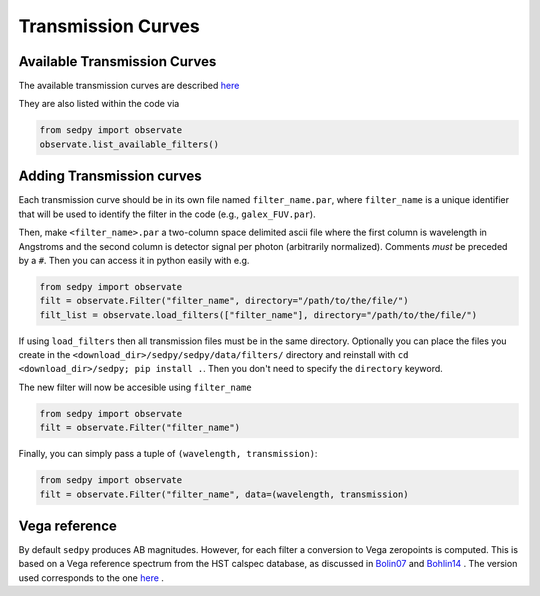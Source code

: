Transmission Curves
===================

Available Transmission Curves
------------------------------
The available transmission curves are described `here <https://github.com/bd-j/sedpy/blob/main/sedpy/data/filters/README.md>`_

They are also listed within the code via

.. code-block:: python

		from sedpy import observate
		observate.list_available_filters()


Adding Transmission curves
--------------------------

Each transmission curve should be in its own file named ``filter_name.par``,
where ``filter_name`` is a unique identifier that will be used to identify the filter in the code
(e.g., ``galex_FUV.par``).

Then, make ``<filter_name>.par`` a two-column space delimited ascii file where
the first column is wavelength in Angstroms and
the second column is detector signal per photon (arbitrarily normalized).
Comments *must* be preceded by a ``#``.
Then you can access it in python easily with e.g.

.. code-block:: python

		from sedpy import observate
		filt = observate.Filter("filter_name", directory="/path/to/the/file/")
		filt_list = observate.load_filters(["filter_name"], directory="/path/to/the/file/")

If using ``load_filters`` then all transmission files must be in the same directory.
Optionally you can place the files you create  in the ``<download_dir>/sedpy/sedpy/data/filters/`` directory
and reinstall with ``cd <download_dir>/sedpy; pip install .``.
Then you don't need to specify the ``directory`` keyword.

The new filter will now be accesible using ``filter_name``

.. code-block:: python

		from sedpy import observate
		filt = observate.Filter("filter_name")

Finally, you can simply pass a tuple of ``(wavelength, transmission)``:

.. code-block:: python

		from sedpy import observate
		filt = observate.Filter("filter_name", data=(wavelength, transmission)


Vega reference
--------------

By default ``sedpy`` produces AB magnitudes.  However, for each filter a
conversion to Vega zeropoints is computed.  This is based on a Vega reference
spectrum from the HST calspec database, as discussed in
`Bolin07 <https://ui.adsabs.harvard.edu/abs/2007ASPC..364..315B/abstract>`_ and
`Bohlin14 <https://ui.adsabs.harvard.edu/abs/2014AJ....147..127B/abstract>`_ .
The version used corresponds to the one
`here <https://ssb.stsci.edu/cdbs/calspec_ascii_review/>`_ .